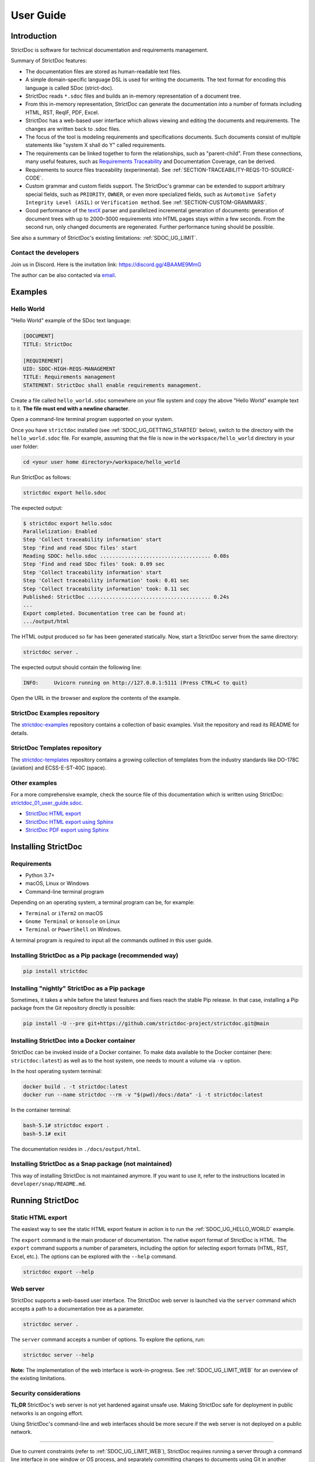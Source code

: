 .. _SDOC_UG:

User Guide
$$$$$$$$$$

Introduction
============

StrictDoc is software for technical documentation and requirements management.

Summary of StrictDoc features:

- The documentation files are stored as human-readable text files.
- A simple domain-specific language DSL is used for writing the documents. The
  text format for encoding this language is called SDoc (strict-doc).
- StrictDoc reads ``*.sdoc`` files and builds an in-memory representation of a
  document tree.
- From this in-memory representation, StrictDoc can generate the documentation
  into a number of formats including HTML, RST, ReqIF, PDF, Excel.
- StrictDoc has a web-based user interface which allows viewing and editing the documents and requirements. The changes are written back to .sdoc files.
- The focus of the tool is modeling requirements and specifications documents.
  Such documents consist of multiple statements like "system X shall do Y"
  called requirements.
- The requirements can be linked together to form the relationships, such as
  "parent-child". From these connections, many useful features, such as
  `Requirements Traceability <https://en.wikipedia.org/wiki/Requirements_traceability>`_
  and Documentation Coverage, can be derived.
- Requirements to source files traceability (experimental). See
  :ref:`SECTION-TRACEABILITY-REQS-TO-SOURCE-CODE`.
- Custom grammar and custom fields support. The StrictDoc's grammar can be
  extended to support arbitrary special fields, such as ``PRIORITY``, ``OWNER``,
  or even more specialized fields, such as
  ``Automotive Safety Integrity Level (ASIL)`` or ``Verification method``.
  See :ref:`SECTION-CUSTOM-GRAMMARS`.
- Good performance of the `textX <https://github.com/textX/textX>`_
  parser and parallelized incremental generation of documents: generation of
  document trees with up to 2000–3000 requirements into HTML pages stays within
  a few seconds. From the second run, only changed documents are regenerated.
  Further performance tuning should be possible.

See also a summary of StrictDoc's existing limitations: :ref:`SDOC_UG_LIMIT`.

.. _SDOC_UG_CONTACT:

Contact the developers
----------------------

Join us in Discord. Here is the invitation link: https://discord.gg/4BAAME9MmG

The author can be also contacted via `email <s.pankevich@gmail.com>`_.

Examples
========

.. _SDOC_UG_HELLO_WORLD:

Hello World
-----------

"Hello World" example of the SDoc text language:

.. code-block:: text

    [DOCUMENT]
    TITLE: StrictDoc

    [REQUIREMENT]
    UID: SDOC-HIGH-REQS-MANAGEMENT
    TITLE: Requirements management
    STATEMENT: StrictDoc shall enable requirements management.

Create a file called ``hello_world.sdoc`` somewhere on your file system and copy the above "Hello World" example text to it. **The file must end with a newline character**.

Open a command-line terminal program supported on your system.

Once you have ``strictdoc`` installed (see :ref:`SDOC_UG_GETTING_STARTED` below), switch to the directory with the ``hello_world.sdoc`` file. For example, assuming that the file is now in the ``workspace/hello_world`` directory in your user folder:

.. code-block:: text

    cd <your user home directory>/workspace/hello_world

Run StrictDoc as follows:

.. code-block:: text

    strictdoc export hello.sdoc

The expected output:

.. code-block:: text

    $ strictdoc export hello.sdoc
    Parallelization: Enabled
    Step 'Collect traceability information' start
    Step 'Find and read SDoc files' start
    Reading SDOC: hello.sdoc .................................... 0.08s
    Step 'Find and read SDoc files' took: 0.09 sec
    Step 'Collect traceability information' start
    Step 'Collect traceability information' took: 0.01 sec
    Step 'Collect traceability information' took: 0.11 sec
    Published: StrictDoc ........................................ 0.24s
    ...
    Export completed. Documentation tree can be found at:
    .../output/html

The HTML output produced so far has been generated statically. Now, start a StrictDoc server from the same directory:

.. code-block:: bash

    strictdoc server .

The expected output should contain the following line:

.. code-block:: text

    INFO:     Uvicorn running on http://127.0.0.1:5111 (Press CTRL+C to quit)

Open the URL in the browser and explore the contents of the example.

StrictDoc Examples repository
-----------------------------

The `strictdoc-examples <https://github.com/strictdoc-project/strictdoc-examples>`_ repository contains a collection of basic examples. Visit the repository and read its README for details.

StrictDoc Templates repository
------------------------------

The `strictdoc-templates <https://github.com/strictdoc-project/strictdoc-templates>`_ repository contains a growing collection of templates from the industry standards like DO-178C (aviation) and ECSS-E-ST-40C (space).

Other examples
--------------

For a more comprehensive example, check the source file of this documentation
which is written using StrictDoc:
`strictdoc_01_user_guide.sdoc <https://github.com/strictdoc-project/strictdoc/blob/main/docs/strictdoc_01_user_guide.sdoc>`_.

- `StrictDoc HTML export <https://strictdoc-project.github.io>`_
- `StrictDoc HTML export using Sphinx <https://strictdoc.readthedocs.io/en/latest>`_
- `StrictDoc PDF export using Sphinx <https://strictdoc.readthedocs.io/_/downloads/en/latest/pdf/>`_

.. _SDOC_UG_GETTING_STARTED:

Installing StrictDoc
====================

Requirements
------------

- Python 3.7+
- macOS, Linux or Windows
- Command-line terminal program

Depending on an operating system, a terminal program can be, for example:

- ``Terminal`` or ``iTerm2`` on macOS
- ``Gnome Terminal`` or ``konsole`` on Linux
- ``Terminal`` or ``PowerShell`` on Windows.

A terminal program is required to input all the commands outlined in this user guide.

Installing StrictDoc as a Pip package (recommended way)
-------------------------------------------------------

.. code-block:: text

    pip install strictdoc

Installing "nightly" StrictDoc as a Pip package
-----------------------------------------------

Sometimes, it takes a while before the latest features and fixes reach the stable Pip release. In that case, installing a Pip package from the Git repository directly is possible:

.. code-block::

    pip install -U --pre git+https://github.com/strictdoc-project/strictdoc.git@main

Installing StrictDoc into a Docker container
--------------------------------------------

StrictDoc can be invoked inside of a Docker container. To make data available
to the Docker container (here: ``strictdoc:latest``) as well as to the host
system, one needs to mount a volume via ``-v`` option.

In the host operating system terminal:

.. code-block:: text

    docker build . -t strictdoc:latest
    docker run --name strictdoc --rm -v "$(pwd)/docs:/data" -i -t strictdoc:latest

In the container terminal:

.. code-block:: text

    bash-5.1# strictdoc export .
    bash-5.1# exit

The documentation resides in ``./docs/output/html``.

Installing StrictDoc as a Snap package (not maintained)
-------------------------------------------------------

This way of installing StrictDoc is not maintained anymore. If you want to
use it, refer to the instructions located in ``developer/snap/README.md``.

Running StrictDoc
=================

Static HTML export
------------------

The easiest way to see the static HTML export feature in action is to run the :ref:`SDOC_UG_HELLO_WORLD` example.

The ``export`` command is the main producer of documentation. The native export format of StrictDoc is HTML. The ``export`` command supports a number of parameters, including the option for selecting export formats (HTML, RST, Excel, etc.). The options can be explored with the ``--help`` command.

.. code-block:: bash

    strictdoc export --help

Web server
----------

StrictDoc supports a web-based user interface. The StrictDoc web server is launched via the ``server`` command which accepts a path to a documentation tree as a parameter.

.. code-block:: bash

    strictdoc server .

The ``server`` command accepts a number of options. To explore the options, run:

.. code-block:: bash

    strictdoc server --help

**Note:** The implementation of the web interface is work-in-progress. See :ref:`SDOC_UG_LIMIT_WEB` for an overview of the existing limitations.

Security considerations
-----------------------

**TL;DR** StrictDoc's web server is not yet hardened against unsafe use. Making StrictDoc safe for deployment in public networks is an ongoing effort.

Using StrictDoc's command-line and web interfaces should be more secure if the web server is not deployed on a public network.

----

Due to current constraints (refer to :ref:`SDOC_UG_LIMIT_WEB`), StrictDoc requires running a server through a command line interface in one window or OS process, and separately committing changes to documents using Git in another window or OS process. Deploying StrictDoc as a shared web server is impractical, as it still requires manual commits to SDoc files via the server's command line using Git. The future development plan for StrictDoc aims to enable its use as a standalone server application, which includes resolving the following security-related issues.

What makes StrictDoc's web server unsafe:

- The web interface is not fully hardened against unsafe inputs, such as malformed strings or files. The web server does not perform comprehensive sanity checks on the size and validity of inputs across all its HTTP endpoints.
- StrictDoc uses the `pickle <https://docs.python.org/3/library/pickle.html>`_ module to cache SDoc files, significantly improving performance. However, the pickle module is not secure. The pickled files are currently stored in the /tmp folder, which poses risks under certain circumstances.
- The security-related properties of the textX/Arpeggio parser are not understood yet. We have opened a request to track this upstream: `textX -  Security considerations (#422) <https://github.com/textX/textX/discussions/422>`_.
- Several uses of regular expressions may be unsafe, some of which have been identified by GitHub's CodeQL analyzer.
- The security aspects of StrictDoc's dependencies have not yet been analyzed.

Known security-related issues are tracked on GitHub, under the `"Security" label <https://github.com/strictdoc-project/strictdoc/issues?q=is%3Aissue+is%3Aopen+security+label%3ASecurity>`_. As StrictDoc becomes usable without command-line access, all known issues will need to be addressed or acknowledged as known limitations.

We are committed to continuously enhancing the functionality and security of StrictDoc and welcome user feedback and contributions in this area.

.. _SDOC_UG_IDE_SUPPORT:

IDE support
===========

StrictDoc language markup (SDoc) can be activated in all IDEs that support the
TextMate grammars. When the StrictDoc grammar is integrated into an IDE, the
SDoc syntax becomes highlighted just as any other syntax like Markdown, RST,
Python, etc.

The TextMate grammars can be defined in either JSON or PLIST formats.
The `Sublime Text's Syntax <https://www.sublimetext.com/docs/syntax.html>`_ is
similar to the TextMate grammar but has more capabilities and is no longer
backward-compatible with both TextMate's JSON and PLIST grammars.

The following IDEs are known to work:

- Microsoft Visual Studio Code (TextMate JSON)
- JetBrains's PyCharm and WebStorm (TextMate JSON). The other `JetBrains IDEs <https://www.jetbrains.com/products/>`_ are expected to work too.
- Eclipse (TextMate JSON)
- Sublime Text (Sublime Syntax)

Due to the incompatibilities between these formats, the markup files are provided in separate repositories:

- `strictdoc-project/strictdoc.tmLanguage <https://github.com/strictdoc-project/strictdoc.tmLanguage>`_ – TextMate grammar files for StrictDoc (JSON)
- `strictdoc-project/strictdoc.tmbundle <https://github.com/strictdoc-project/strictdoc.tmbundle>`_ – TextMate grammar files for StrictDoc (PLIST)
- `strictdoc-project/strictdoc.sublime-syntax <https://github.com/strictdoc-project/strictdoc.sublime-syntax>`_ –  StrictDoc markup syntax highlighting in Sublime Text.

The instructions for installing the StrictDoc markup can be found in all repositories.

For any other IDE, when possible, it is recommended to use the TextMate JSON
format, unless a given IDE is known to only support the TextMate bundle format
(``.tmbundle``). The exception is Sublime Text which has its own format.

**Note:** The TextMate grammar and the Sublime Syntax for StrictDoc only
provides syntax highlighting.
More advanced features like autocompletion and deep validation of requirements
can be only achieved with a dedicated Language Server Protocol (LSP)
implementation for StrictDoc. The StrictDoc LSP is on StrictDoc's long-term
roadmap, see `Enhancement: Language Protocol Server for SDoc text language #577
<https://github.com/strictdoc-project/strictdoc/issues/577>`_.

SDoc syntax
===========

StrictDoc defines a special syntax for writing specifications documents. This
syntax is called SDoc and it's grammar is encoded with the
`textX <https://github.com/textX/textX>`_
tool.

The grammar is defined using textX language for defining grammars and is
located in a single file:
`grammar.py <https://github.com/strictdoc-project/strictdoc/blob/main/strictdoc/backend/sdoc/grammar/grammar.py>`_.

This is how a minimal possible SDoc document looks like:

.. code-block:: text

    [DOCUMENT]
    TITLE: StrictDoc

This documentation is written using StrictDoc. Here is the source file:
`strictdoc_01_user_guide.sdoc <https://github.com/strictdoc-project/strictdoc/blob/main/docs/strictdoc_01_user_guide.sdoc>`_.

Document structure
------------------

An SDoc document consists of a ``[DOCUMENT]`` declaration followed by one or many
``[REQUIREMENT]`` or ``[COMPOSITE_REQUIREMENT]`` statements which can be grouped
into ``[SECTION]`` blocks.

The following grammatical constructs are currently supported:

- ``DOCUMENT``

  - ``FREETEXT``

- ``REQUIREMENT`` and ``COMPOSITE_REQUIREMENT``

- ``SECTION``

  - ``FREETEXT``

Each construct is described in more detail below.

Strict rule #1: One empty line between all nodes
~~~~~~~~~~~~~~~~~~~~~~~~~~~~~~~~~~~~~~~~~~~~~~~~

StrictDoc's grammar requires each node, such as ``[REQUIREMENT]``, ``[SECTION]``,
etc., to be separated with exactly one empty line from the nodes surrounding it.
This rule is valid for all nodes. Absence of an empty line or presence of more
than one empty line between two nodes will result in an SDoc parsing error.

Strict rule #2: No content is allowed outside of SDoc grammar
~~~~~~~~~~~~~~~~~~~~~~~~~~~~~~~~~~~~~~~~~~~~~~~~~~~~~~~~~~~~~

StrictDoc's grammar does not allow any content to be written outside of the SDoc
grammatical constructs. It is assumed that the critical content shall always be
written in form of requirements:
``[REQUIREMENT]`` and ``[COMPOSITE_REQUIREMENT]``. Non-critical content shall
be specified using ``[FREETEXT]`` nodes. By design, the ``[FREETEXT]`` nodes can
be only attached to the ``[DOCUMENT]`` and ``[SECTION]`` nodes.

Strict rule #3: No empty strings
~~~~~~~~~~~~~~~~~~~~~~~~~~~~~~~~

StrictDoc's grammar does not allow empty strings. This rule is applicable to
both single-line and multiline strings and both section fields and requirement
fields. A field is either missing or is a non-empty string.

The following patterns are all invalid for single-line fields:

.. code-block::

    [SECTION]
    TITLE:

    [SECTION]
    TITLE: (any number of space characters after colons)

    [REQUIREMENT]
    STATEMENT:

    [REQUIREMENT]
    STATEMENT: (any number of space characters after colons)

The following patterns are all invalid for multiline fields:

.. code-block::

    [REQUIREMENT]
    COMMENT: >>>
    <<<

    [REQUIREMENT]
    COMMENT: >>>
    (any number of space characters)
    <<<

If you need to provide a placeholder for a field that you know has to be filled
out soon, add a "TBD" (to be done, by our team) or a "TBC" (to be confirmed with a customer or a supplier) string.

The Project Statistics screen provides metrics for counting the number of TBDs (To Be Determined) and TBCs (To Be Confirmed) in a document, assisting in evaluating the document's maturity. This is a common practice in the regulared industries. See :ref:`SECTION-UG-Project-statistics-screen` for more details.

Grammar elements
----------------

.. _SECTION-UG-Document:

Document
~~~~~~~~

The ``[DOCUMENT]`` element must always be present in an SDoc document. It is a
root of an SDoc document graph.

.. code-block:: text

    [DOCUMENT]
    TITLE: StrictDoc
    (newline)

The following ``DOCUMENT`` fields are allowed:

.. list-table:: SDoc grammar ``DOCUMENT`` fields
   :widths: 20 80
   :header-rows: 1

   * - **Field**
     - **Description**

   * - ``TITLE``
     - Title of the document (mandatory)

   * - ``UID``
     - Unique identifier of the document

   * - ``VERSION``
     - Current version of the document

   * - ``CLASSIFICATION``
     - Security classification of the document, e.g. Public, Internal,
       Restricted, Confidential

   * - ``ROOT``
     - Defines whether a document is a root object in a traceability graph. A root document is assumed to not have any parent requirements. The project statistics calculation will skip all root document's requirements when calculating the metric ``Non-root-level requirements not connected to any parent requirement``.

   * - ``OPTIONS``
     -  Document configuration options

The ``DOCUMENT`` declaration must always have a ``TITLE`` field. The other
fields are optional. The ``OPTIONS`` field can be used for specifying
the document configuration options. Note: The sequence of the fields is defined
by the document's Grammar, i.e. should not be changed.

Finally an optional ``[FREETEXT]`` block can be included.

.. code-block:: text

    [DOCUMENT]
    TITLE: StrictDoc
    OPTIONS:
      REQUIREMENT_STYLE: Table

    [FREETEXT]
    StrictDoc is software for writing technical requirements and specifications.
    [/FREETEXT]

.. _DOCUMENT_FIELD_OPTIONS:

Document configuration options
^^^^^^^^^^^^^^^^^^^^^^^^^^^^^^

The ``OPTIONS`` field may have the following attribute fields:

.. list-table:: SDoc grammar ``DOCUMENT``-``OPTIONS`` fields
   :widths: 20 80
   :header-rows: 1

   * - **Field**
     - **Attribute values**

   * - ``MARKUP``
     - ``RST``, ``HTML``, ``Text``

   * - ``AUTO_LEVELS``
     - ``On``, ``Off``

   * - ``REQUIREMENT_STYLE``
     - ``Inline``, ``Table``

   * - ``REQUIREMENT_IN_TOC``
     - ``True``, ``False``


MARKUP
""""""

The ``MARKUP`` option controls which markup renderer will be used.
The available options are: ``RST``, ``HTML`` and ``Text``. Default is
``RST``.

AUTO_LEVELS
"""""""""""

The ``AUTO_LEVELS`` option controls StrictDoc's system of automatic numbering
of the section levels.
The available options are: ``On`` /  ``Off``. Default is ``On``.

In case of ``On``, the ``[SECTION].LEVEL`` fields must be absent or may only
contain ``None`` to exclude that section from StrictDoc's automatic section
numbering. See also :ref:`SECTION_WITHOUT_A_LEVEL`.

In case of ``Off``, all ``[SECTION].LEVEL`` fields must be populated.

REQUIREMENT_STYLE
"""""""""""""""""

The ``REQUIREMENT_STYLE`` option controls whether requirement's elements are
displayed inline or as table blocks. The available options are: ``Inline`` /
``Table``. Default is ``Inline``.

.. code-block:: text

    [DOCUMENT]
    TITLE: Hello world
    OPTIONS:
      REQUIREMENT_STYLE: Table

REQUIREMENT_IN_TOC
""""""""""""""""""

The ``REQUIREMENT_IN_TOC`` option controls whether requirement's title appear
in the table of contents (TOC). The available options are: ``True`` / ``False``.
Default is ``True``.

.. code-block:: text

    [DOCUMENT]
    TITLE: Hello world
    OPTIONS:
      REQUIREMENT_IN_TOC: True

.. _ELEMENT_REQUIREMENT:

Requirement
~~~~~~~~~~~

Minimal "Hello World" program with 3 empty requirements:

.. code-block:: text

    [DOCUMENT]
    TITLE: StrictDoc

    [REQUIREMENT]

    [REQUIREMENT]

    [REQUIREMENT]


The following ``REQUIREMENT`` fields are supported:

.. list-table:: SDoc grammar ``REQUIREMENT`` fields
   :widths: 20 80
   :header-rows: 1

   * - **Field**
     - **Description**

   * - ``UID``
     - Unique identifier of the requirement

   * - ``LEVEL``
     - Define section/requirement Level numbering

   * - ``STATUS``
     - Status of the requirement, e.g. ``Draft``, ``Active``, ``Deleted``

   * - ``TAGS``
     - Tags of the requirement (comma separated AlphaNum words)

   * - ``TITLE``
     - Title of the requirement

   * - ``STATEMENT``
     - The statement of the requirement. The field can be single-line or multiline.

   * - ``RATIONALE``
     - The rationale of the requirement. The field can be single-line or multiline.

   * - ``COMMENT``
     -  Comments to the rationale. The field can be single-line or multiline.
        Note: Multiple comment fields are possible.

   * - ``RELATIONS``
     - List of requirement relations. Note: Before StrictDoc v0.0.45, this field was called ``REFS``.

Currently, all ``[REQUIREMENT]``'s fields are optional but most of the time at
least the ``STATEMENT`` field as well as the ``TITLE`` field should be
present.

.. code-block:: text

    [DOCUMENT]
    TITLE: StrictDoc

    [REQUIREMENT]
    TITLE: Requirements management
    STATEMENT: StrictDoc shall enable requirements management.

UID
^^^

Unique identifier of the requirement.

**Observation:** Some documents do not use unique identifiers which makes it
impossible to trace their requirements to each other. Within StrictDoc's
framework, it is assumed that a good requirements document has all of its
requirements uniquely identifiable, however, the ``UID`` field is optional to
accommodate for documents without connections between requirements.

StrictDoc does not impose any limitations on the format of a UID. Examples of
typical conventions for naming UIDs:

- ``REQ-001``, ``SCA-001`` (scalability), ``PERF-001`` (performance), etc.
- ``cES1008``, ``cTBL6000.1`` (example from NASA cFS requirements)
- Requirements without a number, e.g. ``SDOC-HIGH-DATA-MODEL`` (StrictDoc)
- ``SAVOIR.OBC.PM.80`` (SAVOIR guidelines)

.. code-block:: text

    [DOCUMENT]
    TITLE: StrictDoc

    [REQUIREMENT]
    UID: SDOC-HIGH-DATA-MODEL
    STATEMENT: STATEMENT: StrictDoc shall be based on a well-defined data model.

Level
^^^^^

Also a ``[REQUIREMENT]`` can have no section level attached to it. To enable
this behavior, the field ``LEVEL`` has to be set to ``None``.

Status
^^^^^^

Defines the current status of the ``[REQUIREMENT]``, e.g. ``Draft``, ``Active``,
``Deleted``.

Tags
^^^^

Allows to add tags to a ``[REQUIREMENT]``. Tags are a comma separated list of
single words. Only Alphanumeric tags (a-z, A-Z, 0-9 and underscore) are
supported.

.. _SDOC_UG_REQUIREMENT_RELATIONS:

Relations (previously REFS)
^^^^^^^^^^^^^^^^^^^^^^^^^^^

The ``RELATIONS`` field is used to connect requirements to each other:

.. code-block:: text

    [DOCUMENT]
    TITLE: StrictDoc

    [REQUIREMENT]
    UID: REQ-001
    STATEMENT: StrictDoc shall enable requirements management.

    [REQUIREMENT]
    UID: REQ-002
    TITLE: Requirement #2's title
    STATEMENT: Requirement #2 statement
    RELATIONS:
    - TYPE: Parent
      VALUE: REQ-001
    - TYPE: File
      VALUE: /full/path/file.py

The supported relation types are: ``Parent``, ``Child``, and ``File``. To be used in a requirement, the relations must be first registered in the document grammar. The default grammar defines ``Parent`` and ``File`` relation. See :ref:`SDOC_UG_GRAMMAR_RELATIONS` for more details.

The ``RELATIONS`` must be the last field of a requirement. For ``TYPE: Parent`` and ``TYPE: Child`` relations, the ``VALUE`` attribute contains a parent/child's requirement
``UID``. A requirement may reference multiple parent or child requirements by
adding multiple ``TYPE``/``VALUE`` items. Defining circular
references e.g. ``Req-A`` ⇒ ``Req-B`` ⇒ ``Reg-C`` ⇒ ``Req-A`` results in validation errors and must be avoided.

The ``TYPE: File``-``VALUE`` attribute contains a filename referencing the
implementation of (parts of) this requirement. A requirement may add multiple
file references requirements by adding multiple ``TYPE: File``-``VALUE`` items.

**Note:** The ``TYPE: Parent`` and ``TYPE: Child`` are currently the only fully supported types of
connection. Linking requirements to files is still experimental (see also
:ref:`SECTION-TRACEABILITY-REQS-TO-SOURCE-CODE`).

**Note:** In most requirements projects, only the Parent relations should be used, possibly with roles. The Child relation should be used only in specific cases. See :ref:`SDOC_UG_GRAMMAR_RELATIONS_PARENT_VS_CHILD` for more details.

**Note:** In the near future, adding information about external references (e.g.
company policy documents, technical specifications, regulatory requirements,
etc.) is planned.

**Note:** By design, StrictDoc will only show parent or child links if both
requirements connected with a reference have ``UID`` defined.

Requirement relation roles
""""""""""""""""""""""""""

A requirement relation can be specialized with a role. The role must be registered in the document grammar, see :ref:`SDOC_UG_GRAMMAR_RELATIONS`.

.. code-block::

    [DOCUMENT]
    TITLE: Example

    [GRAMMAR]
    ELEMENTS:
    - TAG: REQUIREMENT
      FIELDS:
      ...
      RELATIONS:
      - TYPE: Parent
        ROLE: Refines

    [REQUIREMENT]
    UID: REQ-2
    TITLE: Requirement title
    STATEMENT: >>>
    Requirement statement.
    <<<
    RELATIONS:
    - TYPE: Parent
      VALUE: REQ-1
      ROLE: Refines

Title
^^^^^

The title of the requirement.
Every requirement should have its ``TITLE`` field specified.

**Observation:** Many real-world documents have requirements with statements and
titles but some documents only use statements without title in which case their
``UID`` becomes their ``TITLE`` and vice versa. Example:

.. code-block:: text

    [DOCUMENT]
    TITLE: StrictDoc

    [REQUIREMENT]
    UID: REQ-001
    STATEMENT: StrictDoc shall enable requirements management.

Statement
^^^^^^^^^

The statement of the requirement. The field can be single-line or multiline.
Every requirement shall have its ``STATEMENT`` field specified.

Rationale
^^^^^^^^^

A requirement should have a ``RATIONALE`` field that explains/justifies why
the requirement exists. Like comments, the rationale field can be single-line
or multiline.

.. code-block:: text

    [DOCUMENT]
    TITLE: StrictDoc

    [REQUIREMENT]
    UID: REQ-001
    STATEMENT: StrictDoc shall enable requirements management.
    COMMENT: Clarify the meaning or give additional information here.
    RATIONALE: The presence of the REQ-001 is justified.

Comment
^^^^^^^

A requirement can have one or more comments explaining the requirement. The
comments can be single-line or multiline.

.. code-block:: text

    [DOCUMENT]
    TITLE: StrictDoc

    [REQUIREMENT]
    UID: REQ-001
    STATEMENT: StrictDoc shall enable requirements management.
    COMMENT: Clarify the meaning or give additional information here.
    COMMENT: >>>
    This is a multiline comment.

    The content is split via \n\n.

    Each line is rendered as a separate paragraph.
    <<<

.. _ELEMENT_SECTION:

Section
~~~~~~~

The ``[SECTION]`` element is used for creating document chapters and grouping
requirements into logical groups. It is equivalent to the use of ``#``, ``##``,
``###``, etc., in Markdown and ``====``, ``----``, ``~~~~`` in RST.

.. code-block:: text

    [DOCUMENT]
    TITLE: StrictDoc

    [SECTION]
    TITLE: High-level requirements

    [REQUIREMENT]
    UID: HIGH-001
    STATEMENT: ...

    [/SECTION]

    [SECTION]
    TITLE: Implementation requirements

    [REQUIREMENT]
    UID: IMPL-001
    STATEMENT: ...

    [/SECTION]

Nesting sections
^^^^^^^^^^^^^^^^

Sections can be nested within each other.

.. code-block:: text

    [DOCUMENT]
    TITLE: StrictDoc

    [SECTION]
    TITLE: Chapter

    [SECTION]
    TITLE: Subchapter

    [REQUIREMENT]
    STATEMENT: ...

    [/SECTION]

    [/SECTION]

StrictDoc creates section numbers automatically. In the example above, the
sections will have their titles numbered accordingly: ``1 Chapter`` and
``1.1 Subchapter``.

.. _ELEMENT_FREETEXT:

Free text
^^^^^^^^^

A section can have a block of ``[FREETEXT]`` connected to it:

.. code-block:: text

    [DOCUMENT]
    TITLE: StrictDoc

    [SECTION]
    TITLE: Free text

    [FREETEXT]
    A sections can have a block of ``[FREETEXT]`` connected to it:

    ...
    [/FREETEXT]

    [/SECTION]

According to the Strict Rule #2, arbitrary content cannot be written outside
of StrictDoc's grammar structure. ``[SECTION] / [FREETEXT]`` is therefore a
designated grammar element for writing free text content.

**Note:** Free text can also be called "nonnormative" or "informative" text
because it does not contribute anything to the traceability information of the
document. The nonnormative text is there to give a context to the reader and
help with the conceptual understanding of the information. If a certain
information influences or is influenced by existing requirements, it has to be
promoted to the requirement level: the information has to be broken down into
atomic ``[REQUIREMENT]`` statements and get connected to the other requirement
statements in the document.

.. _SECTION_WITHOUT_A_LEVEL:

Section without a level
^^^^^^^^^^^^^^^^^^^^^^^

A section can have no level attached to it. To enable this behavior, the field
``LEVEL`` has to be set to ``None``.

.. code-block:: text

    [DOCUMENT]
    TITLE: Hello world doc

    [SECTION]
    TITLE: Section 1

    [/SECTION]

    [SECTION]
    LEVEL: None
    TITLE: Out-of-band Section

    [/SECTION]

    [SECTION]
    TITLE: Section 2

    [/SECTION]

The section with no level will be skipped by StrictDoc's system of automatic
numbering of the section levels (1, 1.1, 1.2, 2, ...).

The behavior of the ``LEVEL: None`` option is recursive. If a parent section
has its ``LEVEL`` set to ``None``, all its subsections' and requirements' levels
are set to ``LEVEL: None`` by StrictDoc automatically.

Composite requirement
~~~~~~~~~~~~~~~~~~~~~

A ``[COMPOSITE_REQUIREMENT]`` is a requirement that combines requirement
properties of a ``[REQUIREMENT]`` element and grouping features of a ``[SECTION]``
element. This element can be useful in lower-level specifications documents
where a given section of a document has to describe a single feature and the
description requires a one or more levels of nesting. In this case, it might be
natural to use a composite requirement that is tightly connected to a few
related sub-requirements.

.. code-block:: text

    [COMPOSITE_REQUIREMENT]
    STATEMENT: Statement

    [REQUIREMENT]
    STATEMENT: Substatement #1

    [REQUIREMENT]
    STATEMENT: Substatement #2

    [REQUIREMENT]
    STATEMENT: Substatement #3

    [/COMPOSITE_REQUIREMENT]

Special feature of ``[COMPOSITE_REQUIREMENT]``: like ``[SECTION]`` element, the
``[COMPOSITE_REQUIREMENT]`` elements can be nested within each other. However,
``[COMPOSITE_REQUIREMENT]`` cannot nest sections.

**Note:** Composite requirements should not be used in every document. Most
often, a more basic combination of nested ``[SECTION]`` and ``[REQUIREMENT]``
elements should do the job.

Include files
~~~~~~~~~~~~~

StrictDoc ``.sdoc`` files can be built-up from including other fragment documents.

The ``[FRAGMENT_FROM_FILE]`` element can be used anywhere body elements can be
used ( e.g. ``[SECTION]``, ``[REQUIREMENT``, ``[COMPOSITE_REQUIREMENT]`` etc.) and will
evaluate by inserting its contents from the file referenced by its ``FILE:`` property
where it was used in the parent document. The files included must start with a ``[FRAGMENT]``
directive and cannot contain ``[FREETEXT]`` elements but are otherwise identical to
``*.sdoc`` files. They can have any filename except a ``.sdoc`` extension.

Here is an example pair of files similar to examples above. First the
``.sdoc`` file has a ``[FRAGMENT_FROM_FILE]`` that references the latter file.

.. code-block:: text

    [DOCUMENT]
    TITLE: StrictDoc

    [FREETEXT]
    ...
    [/FREETEXT]

    [FRAGMENT_FROM_FILE]
    FILE: include.ssec

    [REQUIREMENT]

Then the referenced file, ``include.ssec``:

.. code-block:: text

    [FRAGMENT]

    [REQUIREMENT]

    [SECTION]
    TITLE: Sub section
    [/SECTION]

    [COMPOSITE_REQUIREMENT]

    [REQUIREMENT]

    [/COMPOSITE_REQUIREMENT]

Which will resolve to the following document after inclusion:

.. code-block:: text

    [DOCUMENT]
    TITLE: StrictDoc

    [FREETEXT]
    ...
    [/FREETEXT]

    [REQUIREMENT]

    [SECTION]
    TITLE: Sub section
    [/SECTION]

    [COMPOSITE_REQUIREMENT]

    [REQUIREMENT]

    [/COMPOSITE_REQUIREMENT]

    [REQUIREMENT]


.. _SECTION-CUSTOM-GRAMMARS:

Custom grammars
---------------

**Observation:** Different industries have their own types of requirements
documents with specialized meta information.
Examples: ``ASIL`` in the automotive industry or
``HERITAGE`` field in some of the requirements documents by NASA.

StrictDoc allows declaration of custom grammars with custom fields that are
specific to a particular document.

First, such fields have to be registered on a document level using the
``[GRAMMAR]`` field. The following example demonstrates a declaration of
a grammar with four fields including a custom ``VERIFICATION`` field.

.. code-block:: text

    [DOCUMENT]
    TITLE: How to declare a custom grammar

    [GRAMMAR]
    ELEMENTS:
    - TAG: REQUIREMENT
      FIELDS:
      - TITLE: UID
        TYPE: String
        REQUIRED: True
      - TITLE: VERIFICATION
        TYPE: String
        REQUIRED: True
      - TITLE: TITLE
        TYPE: String
        REQUIRED: True
      - TITLE: STATEMENT
        TYPE: String
        REQUIRED: True
      - TITLE: COMMENT
        TYPE: String
        REQUIRED: True

This declaration configures the parser to recognize the declared fields as
defined by a user. Declaring a special field as ``REQUIRED: True`` makes this
field mandatory for each and every requirement in the document.

When the fields are registered on the document level, it becomes possible to
declare them as the ``[REQUIREMENT]`` special fields:

.. code-block:: text

    [REQUIREMENT]
    UID: ABC-123
    VERIFICATION: Test
    STATEMENT: System A shall do B.
    COMMENT: Test comment.

**Note:** The order of fields must match the order of their declaration in the
grammar.

Supported field types
~~~~~~~~~~~~~~~~~~~~~

The supported field types are:

.. list-table:: SDoc grammar field types
   :widths: 20 80
   :header-rows: 1

   * - **Field Type**
     - **Description**

   * - ``String``
     - Simple String

   * - ``SingleChoice``
     - Enum-like behavior, one choice is possible

   * - ``MultipleChoice``
     - comma-separated words with fixed options

   * - ``Tag``
     - comma-separated list of tags/key words. Only Alphanumeric tags (a-z, A-Z, 0-9 and underscore) are supported.

   * - ``Reference``
     - **DEPRECATED:** comma-separated list with allowed reference types: ``ParentReqReference``, ``FileReference``. In the newer versions of StrictDoc (0.0.45+), a separate ``RELATIONS:`` section is used to configure the available relations.

Example:

.. code-block:: text

    [DOCUMENT]
    TITLE: How to declare a custom grammar

    [GRAMMAR]
    ELEMENTS:
    - TAG: REQUIREMENT
      FIELDS:
      - TITLE: UID
        TYPE: String
        REQUIRED: True
      - TITLE: ASIL
        TYPE: SingleChoice(A, B, C, D)
        REQUIRED: True
      - TITLE: VERIFICATION
        TYPE: MultipleChoice(Review, Analysis, Inspection, Test)
        REQUIRED: True
      - TITLE: UNIT
        TYPE: Tag
        REQUIRED: True
      - TITLE: TITLE
        TYPE: String
        REQUIRED: True
      - TITLE: STATEMENT
        TYPE: String
        REQUIRED: True
      - TITLE: COMMENT
        TYPE: String
        REQUIRED: True
        REQUIRED: True
      RELATIONS:
      - Type: Parent
      - Type: File

    [FREETEXT]
    This document is an example of a simple SDoc custom grammar.
    [/FREETEXT]

    [REQUIREMENT]
    UID: ABC-123
    ASIL: A
    VERIFICATION: Review, Test
    UNIT: OBC, RTU
    TITLE: Function B
    STATEMENT: System A shall do B.
    COMMENT: Test comment.
    RELATIONS:
    - TYPE: Parent
      VALUE: REQ-001
    - TYPE: File
      VALUE: /full/path/file.py

Reserved fields
~~~~~~~~~~~~~~~

While it is possible to declare a grammar with completely custom fields, there
is a fixed set of reserved fields that StrictDoc uses for the presentation of the table of contents and the document structure:

.. list-table:: Reserved fields in SDoc's grammar
   :widths: 20 80
   :header-rows: 1

   * - **Reserved field**
     - **Description**

   * - UID
     - Requirement's UID.

   * - RELATIONS (previously REFS)
     - StrictDoc relies on this field to link requirements together and build traceability information.

       Note: The ``REFS`` field is deprecated and replaced with ``RELATIONS``.

   * - TITLE
     - Requirement's title. StrictDoc relies on this field to create
       document structure and table of contents.

   * - STATEMENT
     - Requirement's statement. StrictDoc presents this field as a long text
       block.

   * - COMMENT
     - One or more comments to a requirement.

   * - RATIONALE
     - The rationale for a requirement. Visually presented in the same way as a
       comment.

.. _SDOC_UG_GRAMMAR_RELATIONS:

Relations
~~~~~~~~~

The custom grammar configuration includes the optional ``RELATION:`` section which specifies the relations a given document supports.

.. code-block::

    [DOCUMENT]
    TITLE: Test Doc

    [GRAMMAR]
    ELEMENTS:
    - TAG: REQUIREMENT
      FIELDS:
      - TITLE: STATEMENT
        TYPE: String
        REQUIRED: True
      RELATIONS:
      - TYPE: Parent

    [REQUIREMENT]
    STATEMENT: >>>
    This is a statement.
    <<<
    RELATIONS:
    - TYPE: Parent
      VALUE: ID-001

The supported relation types are ``Parent``, ``Child``, ``File``. The Parent/Child relations are valid between requirements, the File relation connects a requirement with a file.

The default grammar relations, when a custom grammar is not specified, are ``Parent`` and ``File``.

Relation roles
^^^^^^^^^^^^^^

StrictDoc's custom grammar support the configuration of relation roles. The Parent and Child relations can be further specialized with roles, such as Refines, Implements, Verifies, etc.

.. code-block::

    [DOCUMENT]
    TITLE: Test Doc

    [GRAMMAR]
    ELEMENTS:
    - TAG: REQUIREMENT
      FIELDS:
      ...
      RELATIONS:
      - TYPE: Parent
        ROLE: Refines

With this grammar, StrictDoc will only allow creating requirements that have Parent relations with the ``ROLE: Refines`` specified. Any other relations will trigger validation errors.

.. _SDOC_UG_GRAMMAR_RELATIONS_PARENT_VS_CHILD:

Parent vs Child relations
^^^^^^^^^^^^^^^^^^^^^^^^^

**TL;DR** If there is no compelling reason to use the Child relations, avoid using them.

Most of the technical requirements documents can be modeled with just a Parent relation type. A typical traceability graph for a requirements project is typically child-to-parent, where the higher-level parent requirements are referred to as "Parents" by their child requirements.

For example, in one (parent) document:

.. code-block::

    [REQUIREMENT]
    UID: PARENT-1
    TITLE: Parent requirement
    STATEMENT: >>>
    ...
    <<<

Somewhere in another child document:

.. code-block::

    [REQUIREMENT]
    UID: CHILD-1
    TITLE: Child requirement
    STATEMENT: >>>
    ...
    <<<
    RELATIONS:
    - TYPE: Parent
      VALUE: PARENT-001

In some very special cases, it may be desired to also use the Child relations. For example, creating a so-called Compliance Matrix between a standard and a project requirement can use the Child relation to connect both the upper-level standard requirement with a project-level technical requirement:

.. code-block::

    [DOCUMENT]
    TITLE: Standard X Compliance Matrix

    [GRAMMAR]
    ELEMENTS:
    ...
    RELATIONS:
    - TYPE: Parent
    - TYPE: Child

    [REQUIREMENT]
    COMPLIANCE: Compliant.
    STATEMENT: >>>
    This is a compliance statement regarding the Standard X's STANDARD-001 requirement...
    <<<
    REFS:
    - TYPE: Parent
      VALUE: STANDARD-001
    - TYPE: Child
      VALUE: PROJECT-001

With such a setup, StrictDoc generates the correct traceability graph that will link together the requirements of the PROJECT with the requirements of the STANDARD through the requirements of the compliance matrix.

Another example can be adapting the requirements of the Off-the-Shelf (OTS) project to the higher-level requirements of the user project. An intermediate requirements document can be created that connects the parent requirements of the user project with the immutable child requirements of the OTS project. This intermediate document can link the user requirement with the Parent and the OTS project with a Child link.

Both examples above involve activity called Tailoring when an intermediate document (Compliance Matrix) serves as an interface between two layers of documents.

.. _SDOC_UG_LINKS_AND_ANCHORS:

Links
-----

StrictDoc supports creating inline links to document sections and anchors.

Section links
~~~~~~~~~~~~~

When a section has an UID, it is possible to reference this section from any other section's text using a ``[LINK: <Section UID>]`` tag.

Example:

The following link references a section: :ref:`SDOC_UG_LINKS_AND_ANCHORS`.

**Note:** Adding a ``LINK`` tag will only work from the section text. In the requirement fields, the LINK tag will not be recognized.

Anchors
~~~~~~~

The ``[ANCHOR: <anchor uid>, <optional anchor title>]`` tag creates an anchor that can be referenced from other pages using ``[LINK <Anchor UID>]``.

Example:

This is a link to anchor: :ref:`Anchor ABC <ANCHOR-EXAMPLE>`.

Note: ``ANCHOR`` is a block-level tag. It has to be placed in the beginning of a line with a newline break after the tag.

Anchor example
^^^^^^^^^^^^^^

This section contains an anchor named ``Anchor ABC``.

.. _ANCHOR-EXAMPLE:

Search and filtering
====================

StrictDoc supports the search and filtering of document content.

The web interface includes the Search screen, designed for conducting queries against a document tree. The command-line interface supports filtering of requirements and sections through the ``export`` and ``passthrough`` commands.

Query engine
------------

The syntax of the search query is inspired by Python, utilizing a fixed grammar that converts search queries into corresponding Python expressions.

Important rules:

- Every query component shall start with ``node.``.
- ``and`` and ``or`` expressions must be grouped using round brackets.
- Only double quotes are accepted for strings.

.. list-table:: Query examples
   :widths: 50 50
   :header-rows: 1

   * - **Query**
     - **Description**

   * - ``node.is_requirement``
     - Find all requirements.

   * - ``node.is_section``
     - Find all sections.

   * - ``node.is_root``
     - Find all requirements or sections from documents with ``ROOT: True``. See :ref:`SECTION-UG-Document` for the description of the ``ROOT`` option.

   * - ``(node.is_requirement and "System" in node["TITLE"])``
     - Find all requirements with a TITLE that equals to "System".

   * - ``(node.is_requirement and node.has_parent_requirements)``
     - Find all requirements which have parent requirements.

   * - ``(node.is_requirement and node.has_child_requirements)``
     - Find all requirements which have child requirements.

Filtering content
-----------------

Both ``export`` and ``passthrough`` command-line interface commands support filtering documentation content with ``--filter-requirements`` and ``--filter-sections`` options.

Both options are based on the Query Engine, so the same rules that are valid for Search also apply for filtering. When a filter is applied, only the whitelisted requirements/sections will be exported.

Example:

.. code-block::

    strictdoc export . --filter-requirements '"System" in node["TITLE"]'

Markup
======

The Restructured Text (reST) markup is the default markup supported by
StrictDoc. The reST markup can be written inside all StrictDoc's text blocks,
such as ``[FREETEXT]``, ``STATEMENT``, ``COMMENT``, ``RATIONALE``.

See the `reST syntax documentation <https://docutils.sourceforge.io/rst.html>`_
for a full reference.

Note: StrictDoc supports a Docutils-subset of RST, not a Sphinx-subset. See :ref:`SDOC_UG_LIMIT_RST`.

The support of Tex and HTML is planned.

Images
------

To insert an image into a document, create a folder named ``_assets`` alongside your document and then place the image file into it.

This is the example of how images are included using the reST syntax:

.. code-block:: text

    [FREETEXT]
    .. image:: _assets/sandbox1.svg
       :alt: Sandbox demo
       :class: image
    [/FREETEXT]

**Note:** Currently, it is not possible to upload images via the web user interface. Therefore, you must manually place the image into the ``_assets`` folder using either the command-line or a file browser.

Mathjax support
---------------

StrictDoc can include the `MathJax <https://www.mathjax.org/>`_ Javascript library to all of the document templates. To activate MathJax, edit the ``strictdoc.toml`` config file in the root of your repository with documentation content.

.. code-block::

    [project]
    title = "My project"

    features = [
      "MATHJAX"
    ]

Example of using MathJax:

.. code-block:: text

    [FREETEXT]
    The following fragment will be rendered with MathJax:

    .. raw:: latex html
        $$
        \mathbf{\underline{k}}_{\text{a}} =
        \mathbf{\underline{i}}_{\text{a}} \times
        \mathbf{\underline{j}}_{\text{a}}
        $$

    [/FREETEXT]

See :ref:`SDOC_UG_CONFIG_FEATURES` for the description of other features.

Export formats
==============

HTML documentation tree by StrictDoc
------------------------------------

This is a default export option supported by StrictDoc.

The following command creates an HTML export:

.. code-block:: text

    strictdoc export docs/ --formats=html --output-dir output-html

**Example:** This documentation is exported by StrictDoc to HTML:
`StrictDoc HTML export <https://strictdoc-project.github.io>`_.

**Note:** The options ``--formats=html`` and ``--output-dir output-html`` can be
skipped because HTML export is a default export option and the default output
folder is ``output``.

Standalone HTML pages (experimental)
~~~~~~~~~~~~~~~~~~~~~~~~~~~~~~~~~~~~

The following command creates a normal HTML export with all pages having their
assets embedded into HTML using Data URI / Base64. In the project's ``strictdoc.toml`` file, specify:

.. code-block:: yaml

    [project]

    features = [
      "STANDALONE_DOCUMENT_SCREEN"
    ]

The generated document are self-contained HTML pages that can be shared via
email as single files. This option might be especially useful if you work with
a single document instead of a documentation tree with multiple documents.

HTML export via Sphinx
----------------------

The following command creates an RST export:

.. code-block:: text

    strictdoc export YourDoc.sdoc --formats=rst --output-dir output

The created RST files can be copied to a project created using Sphinx, see
`Getting Started with Sphinx <https://docs.readthedocs.io/en/stable/intro/getting-started-with-sphinx.html>`_.

.. code-block:: text

    cp -v output/YourDoc.rst docs/sphinx/source/
    cd docs/sphinx && make html

`StrictDoc's own Sphinx/HTML documentation
<https://strictdoc.readthedocs.io/en/latest/>`_
is generated this way, see the Invoke task:
`invoke sphinx <https://github.com/strictdoc-project/strictdoc/blob/5c94aab96da4ca21944774f44b2c88509be9636e/tasks.py#L48>`_.

PDF export via Sphinx/LaTeX
---------------------------


The following command creates an RST export:

.. code-block:: text

    strictdoc export YourDoc.sdoc --formats=rst --output-dir output

The created RST files can be copied to a project created using Sphinx, see
`Getting Started with Sphinx <https://docs.readthedocs.io/en/stable/intro/getting-started-with-sphinx.html>`_.

.. code-block:: text

    cp -v output/YourDoc.rst docs/sphinx/source/
    cd docs/sphinx && make pdf

`StrictDoc's own Sphinx/PDF documentation
<https://strictdoc.readthedocs.io/_/downloads/en/latest/pdf/>`_
is generated this way, see the Invoke task:
`invoke sphinx <https://github.com/strictdoc-project/strictdoc/blob/5c94aab96da4ca21944774f44b2c88509be9636e/tasks.py#L48>`_.

Manage project tree
===================

Automatic assignment of requirements UID
----------------------------------------

To assign requirement UIDs automatically:

.. code-block::

    strictdoc manage auto-uid <path-to-project-tree>

The command goes over all requirements in the project tree and assigns missing UIDs automatically. The project tree is mutated in-place.

By default, the assignment happens based on the requirement mask ``REQ-``, so the requirements will get the UIDs of ``REQ-001``, ``REQ-002``, ...

If a document-level or a section-level requirement mask is provided, the UIDs will be generated based on that mask.

A document-level requirement mask:

.. code-block::

    [DOCUMENT]
    TITLE: Hello world doc
    REQ_PREFIX: MYDOC-

A section-level requirement mask:

.. code-block::

    [SECTION]
    TITLE: Section 2.
    REQ_PREFIX: LEVEL2-REQ-

.. _SECTION-TRACEABILITY-REQS-TO-SOURCE-CODE:

Traceability between requirements and source code
=================================================

**Note:** This feature is experimental, the documentation is incomplete.

StrictDoc allows connecting requirements to source code files. Two types of
links are supported:

1\) A basic link where a requirement links to a whole file.

.. code-block:: text

    [REQUIREMENT]
    UID: REQ-001
    RELATIONS:
    - TYPE: File
      VALUE: file.py
    TITLE: File reference
    STATEMENT: This requirement references the file.

2\) A range-based link where a requirement links to a file and
additionally in the file, there is a reverse link that connects a source range
back to the requirement:

The requirement declaration contains a reference of the type ``File``:

.. code-block:: text

    [REQUIREMENT]
    UID: REQ-001
    RELATIONS:
    - TYPE: File
      VALUE: file.py
    TITLE: Whole file reference
    STATEMENT: This requirement references the file.py file.
    COMMENT: >>>
    If the file.py contains a source range that is connected back to this
    requirement (REQ-001), the link becomes a link to the source range.
    <<<

The source file:

.. code-block:: py

    # [REQ-002]
    def hello_world():
        print("hello world")
    # [/REQ-002]

To activate the traceability to source files, configure the project config with a dedicated feature:

.. code-block:: yaml

    [project]

    features = [
      "REQUIREMENT_TO_SOURCE_TRACEABILITY"
    ]

By default, StrictDoc looks for source files in a directory from which the ``strictdoc`` command is run. This can be changed by using the ``source_root_path`` project-level option.

See :ref:`SDOC_UG_OPTIONS_PROJECT_LEVEL` for more details about the project-level options.

The
`strictdoc-examples <https://github.com/strictdoc-project/strictdoc-examples>`_
repository contains executable examples including the example of
requirements-to-source-code traceability.

ReqIF support
=============

StrictDoc has an initial support of exporting to and importing from the ReqIF
format.

**Note:** It is not possible to implement a single export/import procedure that
works well for all ReqIF XML files produced by various requirements management
tools. The export/import workflow is therefore tool-specific. See
:ref:`SECTION-REQIF-DETAILS` for more details.

Supported formats:

- StrictDoc's "native" export/import between SDoc and ReqIF

Planned formats:

- The format recommended by the
  `ReqIF Implementation Guide <https://www.ps-ent-2023.de/fileadmin/prod-download/PSI_ImplementationGuide_ReqIF_V1-7.pdf>`_
  that attempts to harmonize the developments of ReqIF by requirements
  management tools.

Import flow (ReqIF -> SDoc)
---------------------------

.. code-block:: text

    strictdoc import reqif sdoc input.reqif output.sdoc

The command does the following:

1. The ReqIF is parsed from XML file to ReqIF in-memory model using the ``reqif``
   library.

2. The ReqIF in-memory model is converted to SDoc in-memory model. In this case,
   ``sdoc`` indicates that the native ReqIF-to-SDoc conversion procedure must be
   used.

3. The SDoc in-memory model is written to an .sdoc file.

Export flow (SDoc -> ReqIF)
---------------------------

.. code-block:: text

    strictdoc export --formats=reqif-sdoc %S/input.sdoc

The command does the following:

1. The SDoc file is parsed to an SDoc in-memory model.
2. The SDoc in-memory model is converted to a ReqIF in-memory model using the
   native SDoc-to-ReqIF conversion procedure as indicated by the ``reqif-sdoc``
   argument.
3. The ReqIF in-memory model is unparsed a to ReqIF XML file using ``reqif``
   library.

.. _SECTION-REQIF-DETAILS:

ReqIF implementation details
----------------------------

The ReqIF is a `standard <https://www.omg.org/spec/ReqIF>`_ which is
maintained by Object Management Group (OMG). One important feature of the
ReqIF standard is that it requires a fixed XML structure but still leaves
certain details open to the implementation by the ReqIF and requirements
management tools developers. Specifically, each tool may use it own field
names and structure to represent requirements and sections/chapters.

In order to accommodate for the differences between ReqIF files produced by
various tools, the ReqIF processing is split into two layers:

1) Parsing ReqIF from ``.reqif`` XML files into ReqIF in-memory tree of Python
objects as well as unparsing the ReqIF in-memory tree back to ReqIF XML files is
extracted to a separate library:
`strictdoc-project/reqif <https://github.com/strictdoc-project/reqif>`_.

2) Converting between in-memory trees of SDoc and ReqIF. This layer is part of
StrictDoc.

For further overview of the ReqIF format and the ``reqif`` library's
implementation details, refer to
`strictdoc-project/reqif <https://github.com/strictdoc-project/reqif>`_'s
documentation.

Excel support
=============

StrictDoc provides a support for Excel XLS on input and Excel XLSX on output.

On input, the headers of sheet1 are used to put together a custom grammar and
the requirements are imported one row per requirement. A best effort is made by
the importer to recognize names of headers and map these to strictdoc
requirement fields.

Note: A roundtrip "SDoc -> Excel -> SDoc" is not yet supported.

Import flow (Excel XLS -> SDoc)
-------------------------------

.. code-block:: text

    strictdoc import excel basic input.xls output.sdoc

The command does the following:

1. The Excel XLS is parsed to SDoc in-memory model using the ``xlrd``
   library.

2. The SDoc in-memory model is written to an .sdoc file.

Export flow (SDoc -> Excel XLSX)
--------------------------------

.. code-block:: text

    strictdoc export --formats=excel --output-dir=Output input.sdoc

The command does the following:

1. The SDoc file is parsed to an SDoc in-memory model.

2. The SDoc in-memory model is converted to an Excel XLSX file using
   the ``XlsWriter`` library

Options
=======

.. _SDOC_UG_OPTIONS_PROJECT_LEVEL:

Project-level options
---------------------

StrictDoc supports reading configuration from a TOML file. The file must be called ``strictdoc.toml`` and shall be stored in the same folder which is provided as a path to the SDoc documents.

For example, ``strictdoc export .`` will make StrictDoc recognize the config file, if it is stored under the current directory.

Project title
~~~~~~~~~~~~~

This option specifies a project title.

.. code-block::

    [project]
    title = "StrictDoc Documentation"

Path to assets
~~~~~~~~~~~~~~

By default, StrictDoc copies its CSS/JS and other asset files to a folder ``_static`` in the HTML output directory.

Sometimes, it is desirable to change the folder name. For example, the GitHub Pages static website engine expects the assets to be found in the ``assets`` folder.

The ``html_assets_strictdoc_dir`` allows changing the assets folder name:

.. code-block::

    [project]
    html_assets_strictdoc_dir = "assets"

Path to source root
~~~~~~~~~~~~~~~~~~~

When the ``REQUIREMENT_TO_SOURCE_TRACEABILITY`` feature is activated, StrictDoc looks for source files in the directory from which the ``strictdoc`` program is run. This can be changed with the ``source_root_path`` option.

.. code-block::

    [project]

    features = [
      "REQUIREMENT_TO_SOURCE_TRACEABILITY",
    ]

    source_root_path = "source_root/"

The ``source_root_path`` option supports relative paths, e.g. ``../source_root/``.

Include/exclude document paths
~~~~~~~~~~~~~~~~~~~~~~~~~~~~~~

Use ``include_doc_paths`` and ``exclude_doc_paths`` paths to whitelist/blacklist paths to SDoc documents.

In the following example, StrictDoc will look for all files in the input project directory, except all documents in the ``tests/`` folder.

.. code-block:: yaml

    [project]

    include_doc_paths = [
      "**"
    ]

    exclude_doc_paths = [
      "tests/**"
    ]

The behavior of wildcard symbols ``*`` and ``**`` is as follows:

- The ``*`` expands to any combination of symbols that represent a valid file name, excluding the forward and backward slashes, which limits this wildcard to only match a single directory.

- The ``**`` expands to any combination of valid file name symbols, possibly separated by any number of slashes.

.. list-table:: Examples of possible filter strings
   :widths: 20 80
   :header-rows: 1

   * - **Example**
     - **Description**

   * - ``docs/*`` or ``docs/*.sdoc``
     - Match all documents found in the ``docs/`` folder but not in its subdirectories.

   * - ``docs/**``
     - Match all documents found in the ``docs/`` folder and all its subdirectories.
   * - ``**/docs/**``
     - Match all documents found in the ``docs/`` folder and all its subdirectories. The ``docs/`` folder can be a top-level folder or at any level of depth.

Include/exclude source files paths
~~~~~~~~~~~~~~~~~~~~~~~~~~~~~~~~~~

Use ``include_source_paths`` and ``exclude_source_paths`` to whitelist/blacklist paths to source files when the traceability between requirements and source files feature is enabled.

.. code-block:: yaml

    [project]

    features = [
      "REQUIREMENT_TO_SOURCE_TRACEABILITY"
    ]

    include_source_paths = [
      "src/**"
    ]

    exclude_source_paths = [
      "src/tests/**"
    ]

The behavior of the wildcards is the same as for the ``include_doc_paths/exclude_doc_paths`` options.

.. _SDOC_UG_CONFIG_FEATURES:

Selecting features
~~~~~~~~~~~~~~~~~~

StrictDoc has optional features and features that are developed with a lower priority.

The feature of exporting the SDoc documents to HTML document view is a core feature and is always enabled. The option ``features`` allows selecting which additional features should be activated or not.

The following is an example of the default configuration. The same features are active/inactive when the option ``features`` is not specified.

.. code-block:: yaml

    [project]
    title = "StrictDoc Documentation"

    features = [
      # Stable features that are enabled by default.
      "TABLE_SCREEN",
      "TRACEABILITY_SCREEN",
      "DEEP_TRACEABILITY_SCREEN",

      # Stable features that are disabled by default.
      # "MATHJAX",

      # Experimental features are disabled by default.
      # "REQIF",
      # "HTML2PDF",
      # "PROJECT_STATISTICS_SCREEN",
      # "STANDALONE_DOCUMENT_SCREEN",
      # "REQUIREMENTS_COVERAGE_SCREEN",
      # "REQUIREMENT_TO_SOURCE_TRACEABILITY"
    ]

See :ref:`SDOC_UG_EXPERIMENTAL_FEATURES` where the experimental features are outlined.

Enable all features
^^^^^^^^^^^^^^^^^^^

To select all available features, stable and experimental, specify ``ALL_FEATURES``.

.. code-block::

    [project]

    features = [
      "ALL_FEATURES"
    ]

The advantage of this option is that all feature toggles become activated, and all extra screens and buttons are generated and visible.

The disadvantage is that StrictDoc spends more time rendering extra screens that might not be needed by a particular user.

If ``ALL_FEATURES`` is present, all features are activated, regardless of any other features that are also specified or not.

Disable all features
^^^^^^^^^^^^^^^^^^^^

To disable all features, specify the ``features`` option but leave it empty:

.. code-block:: yaml

    [project]

    features = [
      # Nothing specified.
    ]

Server configuration
~~~~~~~~~~~~~~~~~~~~

Host and port
^^^^^^^^^^^^^

By default, StrictDoc runs the server on ``127.0.0.1:5111``.

Use the ``[server]`` section to configure the host and port as follows.

.. code-block:: yaml

    [project]
    title = 'Test project with a host "localhost" and a port 5000'

    [server]
    host = "localhost"
    port = 5000

Command-line interface options
------------------------------

Project title
~~~~~~~~~~~~~

By default, StrictDoc generates a project tree with a project title
"Untitled Project". To specify the project title use the option
``--project-title``.

.. code-block:: text

    strictdoc export --project-title "My Project" .

Parallelization
~~~~~~~~~~~~~~~

To improve performance for the large document trees (1000+ requirements),
StrictDoc parallelizes reading and generation of the documents using
process-based parallelization: ``multiprocessing.Pool`` and
``multiprocessing.Queue``.

Parallelization improves performance but can also complicate understanding
behavior of the code if something goes wrong.

To disable parallelization use the ``--no-parallelization`` option:

.. code-block:: text

    strictdoc export --no-parallelization docs/

**Note:** Currently, only the generation of HTML documents is parallelized, so
this option will only have effect on the HTML export. All other export options
are run from the main thread. Reading of the SDoc documents is parallelized for
all export options and is disabled with this option as well.

.. _SDOC_UG_EXPERIMENTAL_FEATURES:

Experimental features
=====================

At any point in time, StrictDoc supports features that are still experimental. These features are either not fully developed or their testing has not been completed yet.

A feature is considered stable when all its known edge cases have been covered and enough users report that they have used and tested this feature.

See also :ref:`SDOC_UG_CONFIG_FEATURES` for general instructions.

.. _SECTION-UG-Project-statistics-screen:

Project statistics screen
-------------------------

The project statistics screen displays useful information about a documentation project as well as some requirements-based statistics.

To activate the project statistics screen, add/edit the ``strictdoc.toml`` config file in the root of your repository with documentation content.

.. code::

    [project]
    title = "My project"

    features = [
      "PROJECT_STATISTICS_SCREEN"
    ]

This feature is not enabled by default because it has not undergone sufficient testing by users. The particular aspect requiring extensive testing is related to StrictDoc's interaction with Git to retrieve git commit information. There remain certain unexamined edge cases and portability concerns, e.g., testing on Windows, testing projects that have no Git version control, calling StrictDoc outside of a project's root folder.

HTML2PDF printable document generator
-------------------------------------

The HTML2PDF screen displays a browser-printable version of a document. Printing from a browser results in a well-formatted PDF document or a well-formatted document printed on paper.

To activate the HTML2PDF screen, add/edit the ``strictdoc.toml`` config file in the root of your repository with documentation content.

.. code::

    [project]
    title = "My project"

    features = [
      "HTML2PDF"
    ]

This feature is not enabled by default because the implementation has not been completed yet. The underlying JavaScript library is being improved with respect to our HTML content is split between pages, in particular the splitting of HTML ``<table>`` tags is being worked on. One feature that is still missing is the ability to generate user-specific front pages with custom meta information. Another feature to be added is the "Export document to PDF" button.

Mermaid diagramming and charting tool
-------------------------------------

The Mermaid tool allows to create diagrams inside of StrictDoc/RST markup as follows:

.. code::

    [FREETEXT]
    .. raw:: html

        <pre class="mermaid">
        graph TD
        A[Enter Chart Definition] --> B(Preview)
        B --> C{decide}
        C --> D[Keep]
        C --> E[Edit Definition]
        E --> B
        D --> F[Save Image and Code]
        F --> B
        </pre>
    [/FREETEXT]

To activate Mermaid, add/edit the ``strictdoc.toml`` config file in the root of your repository with documentation content.

.. code::

    [project]
    title = "My project"

    features = [
      "MERMAID"
    ]

This feature is not enabled by default because it has not received enough testing.

Shadow features
---------------

At any given moment, StrictDoc may contain one or more features that have been implemented and are supported in the codebase, yet lack documentation.

In most cases, these features are still in their early stages and may not even be documented as experimental features.

The testing of these experimental features is typically done by developers or by selected users who have either requested or expressed interest in a specific feature.

If you happen to stumble upon such a hidden feature, we encourage you to use it and provide bug reports or share your experiences with it. However, please be prepared to encounter various unknown or undefined behaviors in the process.

.. _SDOC_UG_LIMIT:

StrictDoc's limitations
=======================

.. _SDOC_UG_LIMIT_RST:

Limitations of RST support by StrictDoc
---------------------------------------

StrictDoc uses Docutils for rendering RST to HTML, not Sphinx. The implication is that no Sphinx-specific RST directives are supported. Refer to this issue for the related discussion of the limitations: `Unexpected restriction on specific RST directives / compatibility with Breathe Sphinx Plugin #1093 <https://github.com/strictdoc-project/strictdoc/issues/1093>`_.

.. _SDOC_UG_LIMIT_WEB:

Limitations of web user interface
---------------------------------

The existing implementation of the web user interface is alpha-quality and incomplete. The user interface and the underlying backend implementation are not yet autonomous from the command-line workflow. A user still has to access the command line to run the server and commit the documents to Git manually.

The currently supported workflow for the ``server`` command must be hybrid:

- In one terminal window: run server.
- In another window: check the changes made by the server in the .sdoc files. Commit the .sdoc files to Git.

Note that currently, StrictDoc server maintains an in-memory state of a documentation tree, and it does not watch over the changes made in the .sdoc files. If you make a change in an ``.sdoc`` file manually, you have to restart the server in order for your changes to show up in the web user interface.

The following essential features are still missing and will be worked on in the near future:

- Editing of documents with non-string grammar fields is not supported yet.
  Example: The ``SingleChoice`` type will not work in the \*.sdoc files.
- Adding images to the multiline fields like requirement's STATEMENT and section's FREETEXT.
- Adding/editing sections with ``LEVEL: None``.
- Deleting a document.
- Deleting a section recursively with a correct cleanup of all traceability information.
- Numerous validation aspects and edge cases of content editing.
- A separate screen for editing project settings.
- Editing File-based relations.

Concurrent use of web user interface
~~~~~~~~~~~~~~~~~~~~~~~~~~~~~~~~~~~~

StrictDoc's web user interface does not handle concurrency. If the same requirement/section is edited by two users at the same time, the last write wins.

The measures for handling concurrent use are planned but have been not implemented yet.
